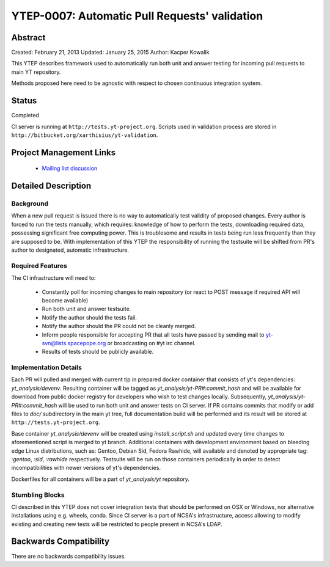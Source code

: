 .. _ytep-0007:

YTEP-0007: Automatic Pull Requests' validation
==============================================

Abstract
--------

Created: February 21, 2013
Updated: January 25, 2015
Author: Kacper Kowalik

This YTEP describes framework used to automatically run both unit and answer
testing for incoming pull requests to main YT repository.

Methods proposed here need to be agnostic with respect to chosen continuous
integration system.

Status
------

Completed

CI server is running at ``http://tests.yt-project.org``. 
Scripts used in validation process are stored in ``http://bitbucket.org/xarthisius/yt-validation``.

Project Management Links
------------------------

  * `Mailing list discussion <http://lists.spacepope.org/pipermail/yt-dev-spacepope.org/2013-February/002826.html>`_

Detailed Description
--------------------

Background
++++++++++

When a new pull request is issued there is no way to automatically test validity
of proposed changes. Every author is forced to run the tests manually, which
requires: knowledge of how to perform the tests, downloading required data,
possessing significant free computing power. This is troublesome and results in
tests being run less frequently than they are supposed to be. With
implementation of this YTEP the responsibility of running the testsuite will be
shifted from PR's author to designated, automatic infrastructure.

Required Features
+++++++++++++++++

The CI infrastructure will need to:

  * Constantly poll for incoming changes to main repository (or react to POST
    message if required API will become available)
  * Run both unit and answer testsuite.
  * Notify the author should the tests fail.
  * Notify the author should the PR could not be cleanly merged.
  * Inform people responsible for accepting PR that all tests have passed
    by sending mail to yt-svn@lists.spacepope.org or broadcasting on #yt irc
    channel.
  * Results of tests should be publicly available.

Implementation Details
++++++++++++++++++++++

Each PR will pulled and merged with current tip in prepared docker container
that consists of yt's dependencies: *yt_analysis/devenv*. Resulting container
will be tagged as *yt_analysis/yt-PR#:commit_hash* and will be available for
download from public docker registry for developers who wish to test changes
locally. Subsequently, *yt_analysis/yt-PR#:commit_hash* will be used to run both
unit and answer tests on CI server. If PR contains commits that modify or add
files to *doc/* subdirectory in the main yt tree, full documentation build will
be performed and its result will be stored at ``http://tests.yt-project.org``.

Base container *yt_analysis/devenv* will be created using *install_script.sh*
and updated every time changes to aforementioned script is merged to yt branch.
Additional containers with development environment based on bleeding edge Linux
distributions, such as: Gentoo, Debian Sid, Fedora Rawhide, will available and
denoted by appropriate tag: *:gentoo*, *:sid*, *:rawhide* respectively.
Testsuite will be run on those containers periodically in order to detect
incompatibilities with newer versions of yt's dependencies.

Dockerfiles for all containers will be a part of *yt_analysis/yt* repository.

Stumbling Blocks
++++++++++++++++

CI described in this YTEP does not cover integration tests that should be
performed on OSX or Windows, nor alternative installations using e.g. wheels,
conda. Since CI server is a part of NCSA's infrastructure, access allowing to
modify existing and creating new tests will be restricted to people present in
NCSA's LDAP.

Backwards Compatibility
-----------------------

There are no backwards compatibility issues.
